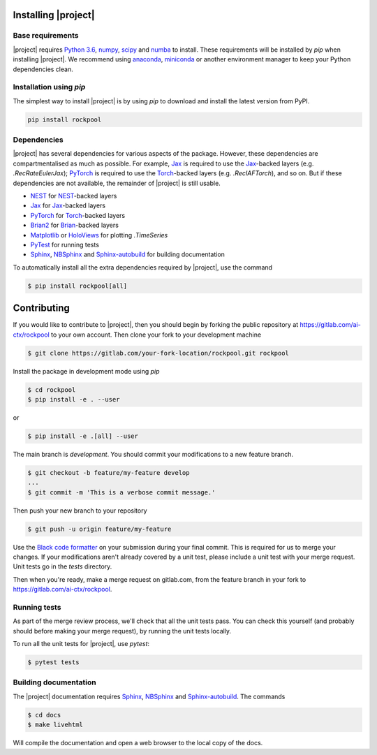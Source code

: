 .. _installation:

Installing |project|
====================

Base requirements
-----------------

|project| requires `Python 3.6`_, numpy_, scipy_ and numba_ to install. These requirements will be installed by `pip` when installing |project|. We recommend using anaconda_, miniconda_ or another environment manager to keep your Python dependencies clean.

Installation using `pip`
------------------------

The simplest way to install |project| is by using `pip` to download and install the latest version from PyPI.

.. code-block:: Bash

    pip install rockpool

Dependencies
------------

|project| has several dependencies for various aspects of the package. However, these dependencies are compartmentalised as much as possible. For example, Jax_ is required to use the Jax_-backed layers (e.g. `.RecRateEulerJax`); PyTorch_ is required to use the Torch_-backed layers (e.g. `.RecIAFTorch`), and so on. But if these dependencies are not available, the remainder of |project| is still usable.

* NEST_ for NEST_-backed layers
* Jax_ for Jax_-backed layers
* PyTorch_ for Torch_-backed layers
* Brian2_ for Brian_-backed layers
* Matplotlib_ or HoloViews_ for plotting `.TimeSeries`
* PyTest_ for running tests
* Sphinx_, NBSphinx_ and Sphinx-autobuild_ for building documentation

To automatically install all the extra dependencies required by |project|, use the command

.. code-block:: Bash

    $ pip install rockpool[all]


Contributing
============

If you would like to contribute to |project|, then you should begin by forking the public repository at https://gitlab.com/ai-ctx/rockpool to your own account. Then clone your fork to your development machine

.. code-block:: Bash

    $ git clone https://gitlab.com/your-fork-location/rockpool.git rockpool


Install the package in development mode using `pip`

.. code-block:: Bash

    $ cd rockpool
    $ pip install -e . --user


or

.. code-block:: Bash

    $ pip install -e .[all] --user


The main branch is `development`. You should commit your modifications to a new feature branch.

.. code-block:: Bash

    $ git checkout -b feature/my-feature develop
    ...
    $ git commit -m 'This is a verbose commit message.'


Then push your new branch to your repository

.. code-block:: Bash

    $ git push -u origin feature/my-feature


Use the `Black code formatter`_ on your submission during your final commit. This is required for us to merge your changes. If your modifications aren't already covered by a unit test, please include a unit test with your merge request. Unit tests go in the `tests` directory.

Then when you're ready, make a merge request on gitlab.com, from the feature branch in your fork to https://gitlab.com/ai-ctx/rockpool.

.. _`Black code formatter`: https://black.readthedocs.io/en/stable/

Running tests
-------------

As part of the merge review process, we'll check that all the unit tests pass. You can check this yourself (and probably should before making your merge request), by running the unit tests locally.

To run all the unit tests for |project|, use `pytest`:

.. code-block:: Bash

    $ pytest tests


Building documentation
----------------------

The |project| documentation requires Sphinx_, NBSphinx_ and Sphinx-autobuild_. The commands

.. code-block:: Bash

    $ cd docs
    $ make livehtml


Will compile the documentation and open a web browser to the local copy of the docs.

.. _Python 3.6: https://python.org
.. _numpy: https://www.numpy.org
.. _scipy: https://www.scipy.org
.. _numba: https://numba.pydata.org
.. _Jax: https://github.com/google/jax
.. _PyTorch: https://pytorch.org/
.. _Torch: https://pytorch.org/
.. _NEST: https://www.nest-simulator.org
.. _Brian: https://github.com/brian-team/brian2
.. _Brian2: https://github.com/brian-team/brian2
.. _PyTest: https://github.com/pytest-dev/pytest
.. _Sphinx: http://www.sphinx-doc.org
.. _NBSphinx: https://github.com/spatialaudio/nbsphinx
.. _Sphinx-autobuild: https://github.com/GaretJax/sphinx-autobuild
.. _anaconda: https://www.anaconda.com
.. _miniconda: https://docs.conda.io/en/latest/miniconda.html
.. _Matplotlib: https://matplotlib.org
.. _Holoviews: http://holoviews.org
.. _tqdm: https://github.com/tqdm/tqdm
